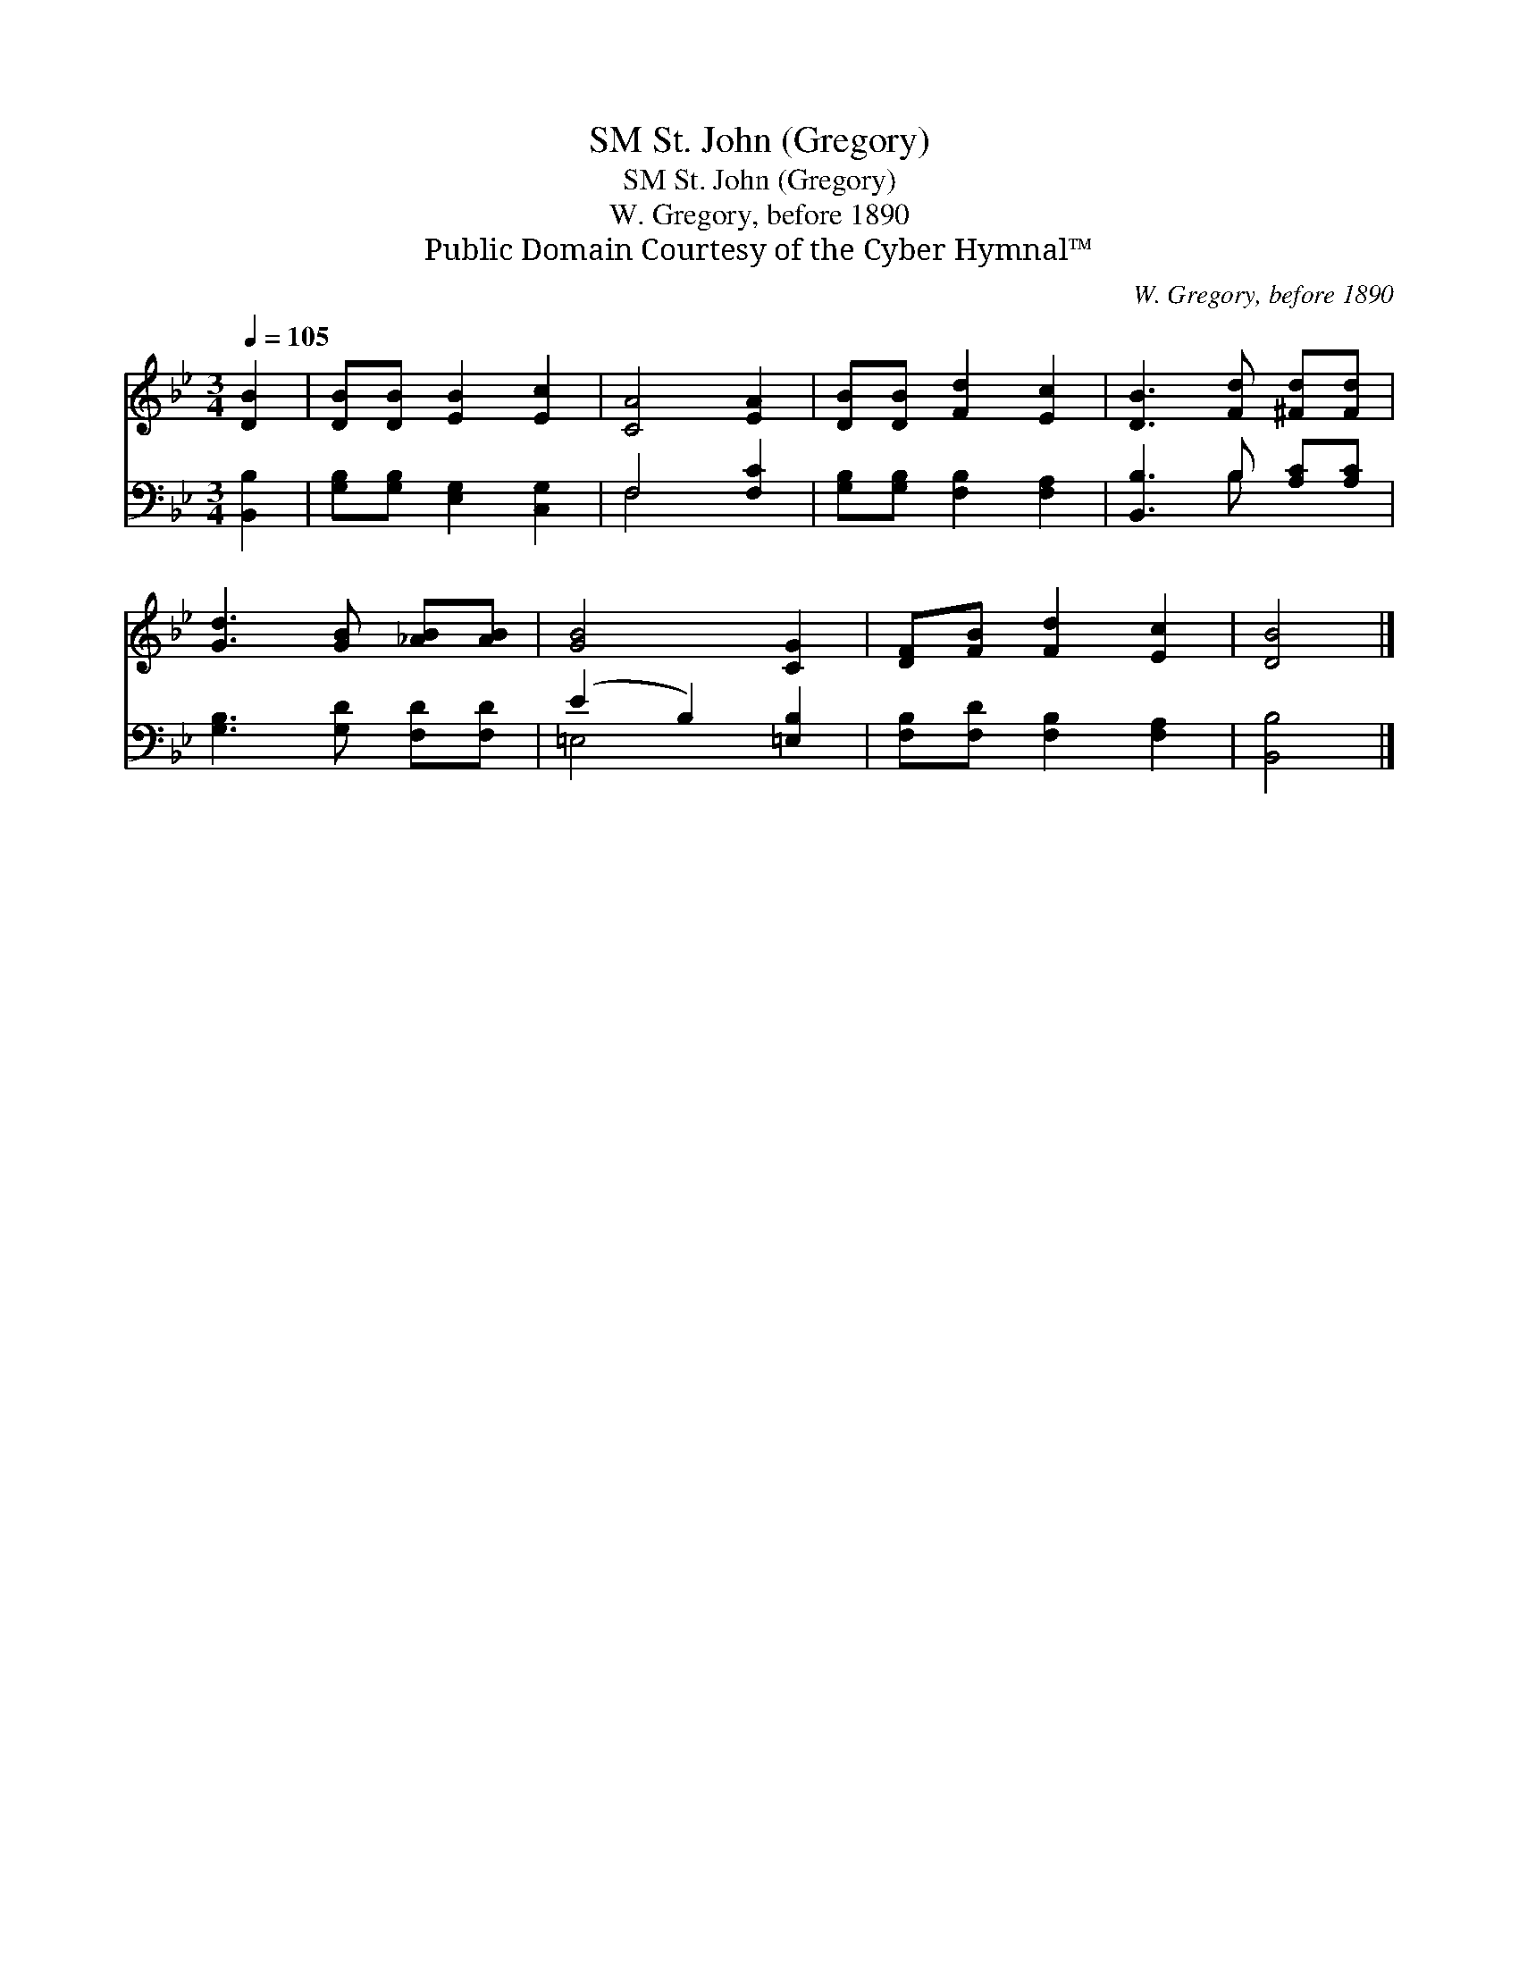 X:1
T:St. John (Gregory), SM
T:St. John (Gregory), SM
T:W. Gregory, before 1890
T:Public Domain Courtesy of the Cyber Hymnal™
C:W. Gregory, before 1890
Z:Public Domain
Z:Courtesy of the Cyber Hymnal™
%%score 1 ( 2 3 )
L:1/8
Q:1/4=105
M:3/4
K:Bb
V:1 treble 
V:2 bass 
V:3 bass 
V:1
 [DB]2 | [DB][DB] [EB]2 [Ec]2 | [CA]4 [EA]2 | [DB][DB] [Fd]2 [Ec]2 | [DB]3 [Fd] [^Fd][Fd] | %5
 [Gd]3 [GB] [_AB][AB] | [GB]4 [CG]2 | [DF][FB] [Fd]2 [Ec]2 | [DB]4 |] %9
V:2
 [B,,B,]2 | [G,B,][G,B,] [E,G,]2 [C,G,]2 | F,4 [F,C]2 | [G,B,][G,B,] [F,B,]2 [F,A,]2 | %4
 [B,,B,]3 B, [A,C][A,C] | [G,B,]3 [G,D] [F,D][F,D] | (E2 B,2) [=E,B,]2 | %7
 [F,B,][F,D] [F,B,]2 [F,A,]2 | [B,,B,]4 |] %9
V:3
 x2 | x6 | F,4 x2 | x6 | x3 B, x2 | x6 | =E,4 x2 | x6 | x4 |] %9

